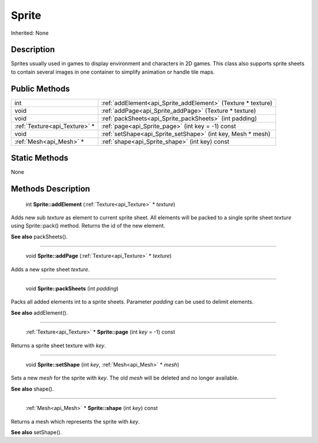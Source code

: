 .. _api_Sprite:

Sprite
======

Inherited: None

.. _api_Sprite_description:

Description
-----------

Sprites usually used in games to display environment and characters in 2D games. This class also supports sprite sheets to contain several images in one container to simplify animation or handle tile maps.



.. _api_Sprite_public:

Public Methods
--------------

+--------------------------------+--------------------------------------------------------------+
|                            int | :ref:`addElement<api_Sprite_addElement>` (Texture * texture) |
+--------------------------------+--------------------------------------------------------------+
|                           void | :ref:`addPage<api_Sprite_addPage>` (Texture * texture)       |
+--------------------------------+--------------------------------------------------------------+
|                           void | :ref:`packSheets<api_Sprite_packSheets>` (int  padding)      |
+--------------------------------+--------------------------------------------------------------+
|  :ref:`Texture<api_Texture>` * | :ref:`page<api_Sprite_page>` (int  key = -1) const           |
+--------------------------------+--------------------------------------------------------------+
|                           void | :ref:`setShape<api_Sprite_setShape>` (int  key, Mesh * mesh) |
+--------------------------------+--------------------------------------------------------------+
|        :ref:`Mesh<api_Mesh>` * | :ref:`shape<api_Sprite_shape>` (int  key) const              |
+--------------------------------+--------------------------------------------------------------+



.. _api_Sprite_static:

Static Methods
--------------

None

.. _api_Sprite_methods:

Methods Description
-------------------

.. _api_Sprite_addElement:

 int **Sprite::addElement** (:ref:`Texture<api_Texture>` * *texture*)

Adds new sub *texture* as element to current sprite sheet. All elements will be packed to a single sprite sheet *texture* using Sprite::pack() method. Returns the id of the new element.

**See also** packSheets().

----

.. _api_Sprite_addPage:

 void **Sprite::addPage** (:ref:`Texture<api_Texture>` * *texture*)

Adds a new sprite sheet *texture*.

----

.. _api_Sprite_packSheets:

 void **Sprite::packSheets** (int  *padding*)

Packs all added elements int to a sprite sheets. Parameter *padding* can be used to delimit elements.

**See also** addElement().

----

.. _api_Sprite_page:

 :ref:`Texture<api_Texture>` * **Sprite::page** (int  *key* = -1) const

Returns a sprite sheet texture with *key*.

----

.. _api_Sprite_setShape:

 void **Sprite::setShape** (int  *key*, :ref:`Mesh<api_Mesh>` * *mesh*)

Sets a new *mesh* for the sprite with *key*. The old *mesh* will be deleted and no longer available.

**See also** shape().

----

.. _api_Sprite_shape:

 :ref:`Mesh<api_Mesh>` * **Sprite::shape** (int  *key*) const

Returns a mesh which represents the sprite with *key*.

**See also** setShape().


